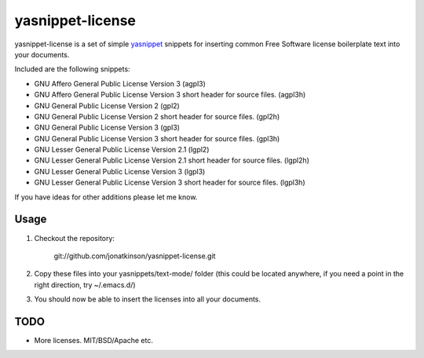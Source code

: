 =================
yasnippet-license
=================

yasnippet-license is a set of simple `yasnippet`_ snippets for inserting common Free Software license boilerplate text into your documents.

Included are the following snippets:

- GNU Affero General Public License Version 3 (agpl3)
- GNU Affero General Public License Version 3 short header for source files. (agpl3h)
- GNU General Public License Version 2 (gpl2)
- GNU General Public License Version 2 short header for source files. (gpl2h)
- GNU General Public License Version 3 (gpl3)
- GNU General Public License Version 3 short header for source files. (gpl3h)
- GNU Lesser General Public License Version 2.1 (lgpl2)
- GNU Lesser General Public License Version 2.1 short header for source files. (lgpl2h)
- GNU Lesser General Public License Version 3 (lgpl3)
- GNU Lesser General Public License Version 3 short header for source files. (lgpl3h)

If you have ideas for other additions please let me know.

Usage
=====

#. Checkout the repository:

	git://github.com/jonatkinson/yasnippet-license.git

#. Copy these files into your yasnippets/text-mode/ folder (this could be located anywhere, if you need a point in the right direction, try ~/.emacs.d/)

#. You should now be able to insert the licenses into all your documents.

TODO
====
- More licenses. MIT/BSD/Apache etc.

.. _yasnippet: http://code.google.com/p/yasnippet/
